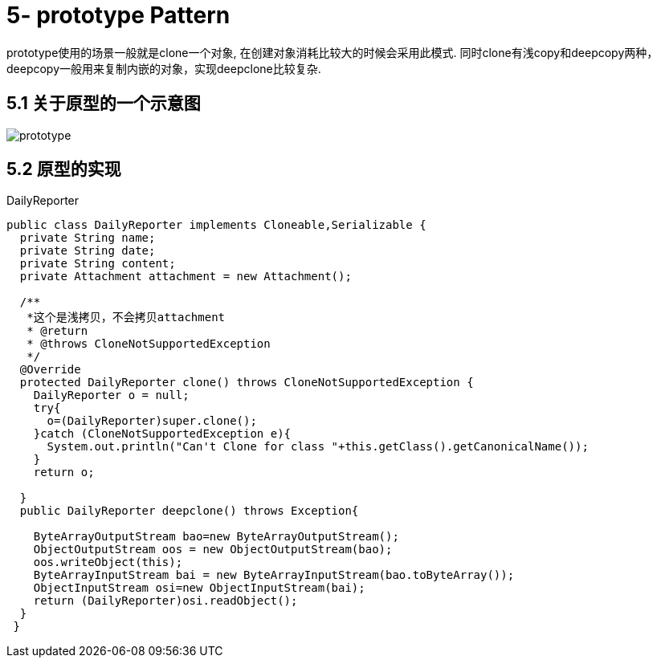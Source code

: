 = 5- prototype Pattern

prototype使用的场景一般就是clone一个对象, 在创建对象消耗比较大的时候会采用此模式.
同时clone有浅copy和deepcopy两种，deepcopy一般用来复制内嵌的对象，实现deepclone比较复杂.

== 5.1 关于原型的一个示意图

image::prototype.png[]

== 5.2 原型的实现

[source,java]
.DailyReporter
----
public class DailyReporter implements Cloneable,Serializable {
  private String name;
  private String date;
  private String content;
  private Attachment attachment = new Attachment();

  /**
   *这个是浅拷贝，不会拷贝attachment
   * @return
   * @throws CloneNotSupportedException
   */
  @Override
  protected DailyReporter clone() throws CloneNotSupportedException {
    DailyReporter o = null;
    try{
      o=(DailyReporter)super.clone();
    }catch (CloneNotSupportedException e){
      System.out.println("Can't Clone for class "+this.getClass().getCanonicalName());
    }
    return o;

  }
  public DailyReporter deepclone() throws Exception{

    ByteArrayOutputStream bao=new ByteArrayOutputStream();
    ObjectOutputStream oos = new ObjectOutputStream(bao);
    oos.writeObject(this);
    ByteArrayInputStream bai = new ByteArrayInputStream(bao.toByteArray());
    ObjectInputStream osi=new ObjectInputStream(bai);
    return (DailyReporter)osi.readObject();
  }
 }
----
